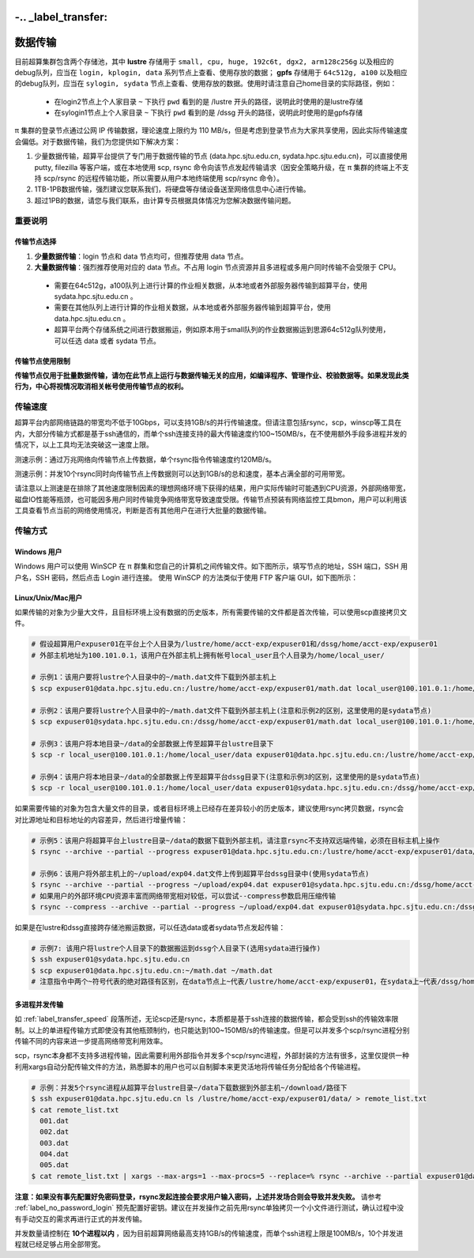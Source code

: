-.. _label_transfer:
***********
数据传输
***********

目前超算集群包含两个存储池，其中 **lustre** 存储用于 ``small, cpu, huge, 192c6t, dgx2, arm128c256g`` 以及相应的debug队列，应当在 ``login, kplogin, data`` 系列节点上查看、使用存放的数据； **gpfs** 存储用于 ``64c512g, a100`` 以及相应的debug队列，应当在 ``sylogin, sydata`` 节点上查看、使用存放的数据。使用时请注意自己home目录的实际路径，例如：

  * 在login2节点上个人家目录 ``~`` 下执行 ``pwd`` 看到的是 /lustre 开头的路径，说明此时使用的是lustre存储
  * 在sylogin1节点上个人家目录 ``~`` 下执行 ``pwd`` 看到的是 /dssg 开头的路径，说明此时使用的是gpfs存储

π 集群的登录节点通过公网 IP 传输数据，理论速度上限约为 110 MB/s，但是考虑到登录节点为大家共享使用，因此实际传输速度会偏低。对于数据传输，我们为您提供如下解决方案：

1. 少量数据传输，超算平台提供了专门用于数据传输的节点 (data.hpc.sjtu.edu.cn, sydata.hpc.sjtu.edu.cn)，可以直接使用 putty, filezilla 等客户端，或在本地使用 scp, rsync 命令向该节点发起传输请求（因安全策略升级，在 π 集群的终端上不支持 scp/rsync 的远程传输功能，所以需要从用户本地终端使用 scp/rsync 命令）。

2. 1TB-1PB数据传输，强烈建议您联系我们，将硬盘等存储设备送至网络信息中心进行传输。

3. 超过1PB的数据，请您与我们联系，由计算专员根据具体情况为您解决数据传输问题。

重要说明
=========

传输节点选择
-------------

1. **少量数据传输**：login 节点和 data 节点均可，但推荐使用 data 节点。
2. **大量数据传输**：强烈推荐使用对应的 data 节点。不占用 login 节点资源并且多进程或多用户同时传输不会受限于 CPU。

  * 需要在64c512g，a100队列上进行计算的作业相关数据，从本地或者外部服务器传输到超算平台，使用 sydata.hpc.sjtu.edu.cn 。
  * 需要在其他队列上进行计算的作业相关数据，从本地或者外部服务器传输到超算平台，使用 data.hpc.sjtu.edu.cn 。
  * 超算平台两个存储系统之间进行数据搬运，例如原本用于small队列的作业数据搬运到思源64c512g队列使用，可以任选 data 或者 sydata 节点。

传输节点使用限制
------------------

**传输节点仅用于批量数据传输，请勿在此节点上运行与数据传输无关的应用，如编译程序、管理作业、校验数据等。如果发现此类行为，中心将视情况取消相关帐号使用传输节点的权利。**

.. _label_transfer_speed:

传输速度
=========

超算平台内部网络链路的带宽均不低于10Gbps，可以支持1GB/s的并行传输速度。但请注意包括rsync，scp，winscp等工具在内，大部分传输方式都是基于ssh通信的，而单个ssh连接支持的最大传输速度约100~150MB/s，在不使用额外手段多进程并发的情况下，以上工具均无法突破这一速度上限。

测速示例：通过万兆网络向传输节点上传数据，单个rsync指令传输速度约120MB/s。

.. image:: img/004.png
   :alt: single rsync test

测速示例：并发10个rsync同时向传输节点上传数据则可以达到1GB/s的总和速度，基本占满全部的可用带宽。

.. image:: img/005.png
   :alt: multiple rsync test

请注意以上测速是在排除了其他速度限制因素的理想网络环境下获得的结果，用户实际传输时可能遇到CPU资源，外部网络带宽，磁盘IO性能等瓶颈，也可能因多用户同时传输竞争网络带宽导致速度受限。传输节点预装有网络监控工具bmon，用户可以利用该工具查看节点当前的网络使用情况，判断是否有其他用户在进行大批量的数据传输。

传输方式
=========

Windows 用户
-------------

Windows 用户可以使用 WinSCP 在 π 群集和您自己的计算机之间传输文件。如下图所示，填写节点的地址，SSH 端口，SSH 用户名，SSH 密码，然后点击 Login 进行连接。 使用 WinSCP 的方法类似于使用 FTP 客户端 GUI，如下图所示：

.. image:: img/winscp01.png
   :alt: winscp example
   :height: 423px
   :width: 626px
   :scale: 75%

Linux/Unix/Mac用户
--------------------

如果传输的对象为少量大文件，且目标环境上没有数据的历史版本，所有需要传输的文件都是首次传输，可以使用scp直接拷贝文件。

.. code:: bash

   # 假设超算用户expuser01在平台上个人目录为/lustre/home/acct-exp/expuser01和/dssg/home/acct-exp/expuser01
   # 外部主机地址为100.101.0.1，该用户在外部主机上拥有帐号local_user且个人目录为/home/local_user/

   # 示例1：该用户要将lustre个人目录中的~/math.dat文件下载到外部主机上
   $ scp expuser01@data.hpc.sjtu.edu.cn:/lustre/home/acct-exp/expuser01/math.dat local_user@100.101.0.1:/home/local_user/

   # 示例2：该用户要将lustre个人目录中的~/math.dat文件下载到外部主机上(注意和示例2的区别，这里使用的是sydata节点)
   $ scp expuser01@sydata.hpc.sjtu.edu.cn:/dssg/home/acct-exp/expuser01/math.dat local_user@100.101.0.1:/home/local_user/

   # 示例3：该用户将本地目录~/data的全部数据上传至超算平台lustre目录下
   $ scp -r local_user@100.101.0.1:/home/local_user/data expuser01@data.hpc.sjtu.edu.cn:/lustre/home/acct-exp/expuser01/

   # 示例4：该用户将本地目录~/data的全部数据上传至超算平台dssg目录下(注意和示例3的区别，这里使用的是sydata节点)
   $ scp -r local_user@100.101.0.1:/home/local_user/data expuser01@sydata.hpc.sjtu.edu.cn:/dssg/home/acct-exp/expuser01/


如果需要传输的对象为包含大量文件的目录，或者目标环境上已经存在差异较小的历史版本，建议使用rsync拷贝数据，rsync会对比源地址和目标地址的内容差异，然后进行增量传输：

.. code:: bash

   # 示例5：该用户将超算平台上lustre目录~/data的数据下载到外部主机，请注意rsync不支持双远端传输，必须在目标主机上操作
   $ rsync --archive --partial --progress expuser01@data.hpc.sjtu.edu.cn:/lustre/home/acct-exp/expuser01/data/ ~/download/

   # 示例6：该用户将外部主机上的~/upload/exp04.dat文件上传到超算平台dssg目录中(使用sydata节点)
   $ rsync --archive --partial --progress ~/upload/exp04.dat expuser01@sydata.hpc.sjtu.edu.cn:/dssg/home/acct-exp/expuser01/
   # 如果用户的外部环境CPU资源丰富而网络带宽相对较低，可以尝试--compress参数启用压缩传输
   $ rsync --compress --archive --partial --progress ~/upload/exp04.dat expuser01@sydata.hpc.sjtu.edu.cn:/dssg/home/acct-exp/expuser01/

如果是在lustre和dssg直接跨存储池搬运数据，可以任选data或者sydata节点发起传输：

.. code:: bash

   # 示例7: 该用户将lustre个人目录下的数据搬运到dssg个人目录下(选用sydata进行操作)
   $ ssh expuser01@sydata.hpc.sjtu.edu.cn
   $ scp expuser01@data.hpc.sjtu.edu.cn:~/math.dat ~/math.dat
   # 注意指令中两个~符号代表的绝对路径有区别，在data节点上~代表/lustre/home/acct-exp/expuser01，在sydata上~代表/dssg/home/acct-exp/expuser01。

多进程并发传输
---------------

如 :ref:`label_transfer_speed` 段落所述，无论scp还是rsync，本质都是基于ssh连接的数据传输，都会受到ssh的传输效率限制。以上的单进程传输方式即使没有其他瓶颈制约，也只能达到100~150MB/s的传输速度。但是可以并发多个scp/rsync进程分别传输不同的内容来进一步提高网络带宽利用效率。

scp，rsync本身都不支持多进程传输，因此需要利用外部指令并发多个scp/rsync进程，外部封装的方法有很多，这里仅提供一种利用xargs自动分配传输文件的方法，熟悉脚本的用户也可以自制脚本来更灵活地将传输任务分配给各个传输进程。

.. code:: bash

   # 示例：并发5个rsync进程从超算平台lustre目录~/data下载数据到外部主机~/download/路径下
   $ ssh expuser01@data.hpc.sjtu.edu.cn ls /lustre/home/acct-exp/expuser01/data/ > remote_list.txt
   $ cat remote_list.txt
     001.dat
     002.dat
     003.dat
     004.dat
     005.dat
   $ cat remote_list.txt | xargs --max-args=1 --max-procs=5 --replace=% rsync --archive --partial expuser01@data.hpc.sjtu.edu.cn:/lustre/home/acct-exp/expuser01/data/% ~/download/

**注意：如果没有事先配置好免密码登录，rsync发起连接会要求用户输入密码，上述并发场合则会导致并发失败。** 请参考 :ref:`label_no_password_login` 预先配置好密钥。建议在并发操作之前先用rsync单独拷贝一个小文件进行测试，确认过程中没有手动交互的需求再进行正式的并发传输。

并发数量请控制在 **10个进程以内** ，因为目前超算网络最高支持1GB/s的传输速度，而单个ssh进程上限是100MB/s，10个并发进程就已经足够占用全部带宽。

